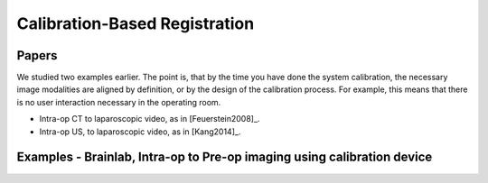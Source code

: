 .. _CalibrationBasedRegistration:

Calibration-Based Registration
==============================

Papers
^^^^^^

We studied two examples earlier. The point is, that by the time you have
done the system calibration, the necessary image modalities are aligned by
definition, or by the design of the calibration process. For example,
this means that there is no user interaction necessary in the operating room.

* Intra-op CT to laparoscopic video, as in [Feuerstein2008]_.
* Intra-op US, to laparoscopic video, as in [Kang2014]_.


Examples - Brainlab, Intra-op to Pre-op imaging using calibration device
^^^^^^^^^^^^^^^^^^^^^^^^^^^^^^^^^^^^^^^^^^^^^^^^^^^^^^^^^^^^^^^^^^^^^^^^

.. raw:: html

    <iframe width="560" height="315" src="https://www.youtube.com/embed/MZ7vkkRtaz0" frameborder="0" allow="accelerometer; autoplay; encrypted-media; gyroscope; picture-in-picture" allowfullscreen></iframe>








